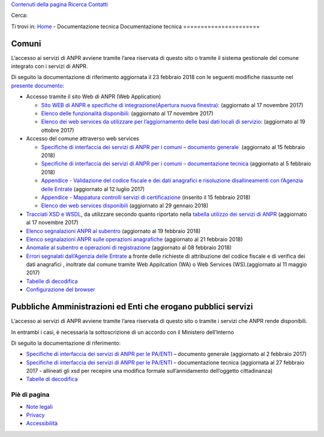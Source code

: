 `Contenuti della pagina <#main>`__ `Ricerca <#ricerca>`__
`Contatti <https://anpr.interno.it/portale/web/guest/contatti>`__

Cerca:

|Home page ANPR|

|Ministero dell'Interno|

Ti trovi in: `Home <https://www.anpr.interno.it/portale/home>`__ -
Documentazione tecnica
Documentazione tecnica
======================

Comuni
------

L’accesso ai servizi di ANPR avviene tramite l’area riservata di questo
sito o tramite il sistema gestionale del comune integrato con i servizi
di ANPR.

Di seguito la documentazione di riferimento aggiornata il 23 febbraio
2018 con le seguenti modifiche riassunte nel `presente
documento </portale/documents/20182/239162/aggiornamenti_23_02_2018.xlsx/94f83c95-1cd4-47f2-b643-fa241527a2db>`__:

-  Accesso tramite il sito Web di ANPR (Web Application)

   -  `Sito WEB di ANPR e specifiche di integrazione(Apertura nuova
      finestra): <https://www.anpr.interno.it/portale/documents/20182/50186/Sito+WEB+di+ANPR+e+specifiche+di+integrazione17112017.pdf/2ab258a3-ad62-4220-8cbc-8cd9b4563832>`__
      (aggiornato al 17 novembre 2017)
   -  `Elenco delle funzionalità
      disponibili <https://www.anpr.interno.it/portale/documents/20182/50186/Allegato+2+-+Elenco+funzioni+WEB17112017.xlsx/c50c0534-a41c-443e-ab86-f706950e1a0b>`__:
      (aggiornato al 17 novembre 2017)
   -  `Elenco dei web services da utilizzare per l’aggiornamento delle
      basi dati locali di
      servizio </portale/documents/20182/50186/Allegato+7+-+Utilizzo+WS+ANPR+totale+19102017.xlsx/66f5befe-ddf7-4a1f-b5e1-f94947032000>`__: (aggiornato
      al 19 ottobre 2017)

-  Accesso del comune attraverso web services

   -  `Specifiche di interfaccia dei servizi di ANPR per i comuni –
      documento
      generale  </portale/documents/20182/239162/MI-14-AN-01+SPECIFICHE+DI+INTERFACCIA+WS_15_02_2018.docx/1ac34e81-e42d-4b30-a8a2-d7430e62e794>`__ (aggiornato
      al 15 febbraio 2018)
   -  `Specifiche di interfaccia dei servizi di ANPR per i comuni –
      documentazione
      tecnica  <https://www.anpr.interno.it/portale/documents/20182/50186/SPECIFICHE+DI+INTERFACCIA+05022018.rar/34c825f0-2cfa-4204-bcf7-61bd08d8dd2f>`__\ (aggiornato
      al 5 febbraio 2018)
   -  `Appendice - Validazione del codice fiscale e dei dati anagrafici
      e risoluzione disallineamenti con l’Agenzia delle
      Entrate <https://www.anpr.interno.it/portale/documents/20182/26001/Risoluzione+disallineamenti+con+lAgenzia+delle+Entrate+12_07_2017.pdf/4e20d751-4d3f-4a53-b23a-65b15686fffc>`__
      (aggiornato al 12 luglio 2017)
   -  `Appendice - Mappatura controlli servizi di
      certificazione </portale/documents/20182/239162/Mappatura_controlli_servizio_certificazione.xlsx/77881a9f-2477-4e88-91a5-a5fffe66ae83>`__
      (inserito il 15 febbraio 2018)
   -  `Elenco dei web services
      disponibili </portale/documents/20182/26001/Allegato_5_Elenco_WS_di_ANPR_29012018.xlsx/e0bfc643-7b68-422f-aa3b-3db02827a5d9>`__ (aggiornato
      al 29 gennaio 2018)

-  `Tracciati XSD e
   WSDL </portale/documents/20182/239162/SPECIFICHE_DI_INTERFACCIA_XSD_05022018.rar/f6112301-a1f3-4920-8011-d69700d3d632>`__,
   da utilizzare secondo quanto riportato nella `tabella utilizzo dei
   servizi di
   ANPR <https://www.anpr.interno.it/portale/documents/20182/50186/Allegato_5_Elenco_WS_di_ANPR_17112017.xlsx/c47f8753-2617-476d-946b-cbbb30c5765d>`__
   (aggiornato al 17 novembre 2017)
-  `Elenco segnalazioni ANPR al
   subentro </portale/documents/20182/239162/elenco+segnalazioni+ANPR+subentro_19_02_2018.xlsx/fd79c80b-dfaa-41e2-b729-36d024a393b8>`__
   (aggiornato al 19 febbraio 2018)
-  `Elenco segnalazioni ANPR sulle operazioni
   anagrafiche </portale/documents/20182/239162/elenco+segnalazioni+ANPR+operazioni+anagrafiche_21_02_2018.xlsx/1901a85f-7914-44d9-b434-6899167590d9>`__
   (aggiornato al 21 febbraio 2018)
-  `Anomalie al subentro e operazioni di
   registrazione <https://www.anpr.interno.it/portale/documents/20182/239162/anomalie+al+subentro+e+operazioni+di+registrazione.xlsx/3d44dc93-52e1-48d9-ba46-8cbc09f222bc>`__
   (aggiornato al 08 febbraio 2018)
-  `Errori segnalati dall’Agenzia delle
   Entrate <https://www.anpr.interno.it/portale/documents/20182/26001/errori_ae_11_05_2017.xlsx/eb45d775-21f1-4436-9a86-b8ab0169aee6>`__
   a fronte delle richieste di attribuzione del codice fiscale e di
   verifica dei dati anagrafici , inoltrate dal comune tramite Web
   Appilcation (WA) o Web Services (WS).(aggiornato al 11 maggio 2017)
-  `Tabelle di decodifica </portale/tabelle-di-riferimento>`__
-  `Configurazione del
   browser </portale/documents/20182/209665/Nota+configurazione+browser.pdf/224d3db3-036e-4534-b1b5-b3b11b530b21>`__

Pubbliche Amministrazioni ed Enti che erogano pubblici servizi  
----------------------------------------------------------------

L’accesso ai servizi di ANPR avviene tramite l’area riservata di questo
sito o tramite i servizi che ANPR rende disponibili.

In entrambi i casi, è necessaria la sottoscrizione di un accordo con il
Ministero dell’Interno

Di seguito la documentazione di riferimento:

-  `Specifiche di interfaccia dei servizi di ANPR per le
   PA/ENTI <https://www.anpr.interno.it/portale/documents/20182/26001/MI-14-AN-03+Specifiche+generali+V2.0.pdf/7171e329-fe71-479d-ab13-722849258891>`__
   – documento generale (aggiornato al 2 febbraio 2017)
-  `Specifiche di interfaccia dei servizi di ANPR per le
   PA/ENTI <https://www.anpr.interno.it/portale/documents/20182/26001/SpecificheServiziANPR_PAEnti-27022017.zip/44b2ed6f-5f48-402b-ae51-b445f8f9b8a3>`__
   – documentazione tecnica (aggiornata al 27 febbraio 2017 - allineati
   gli xsd per recepire una modifica formale sull’annidamento
   dell’oggetto cittadinanza)
-  `Tabelle di decodifica </portale/tabelle-di-riferimento>`__

Piè di pagina
=============

-  `Note
   legali <https://anpr.interno.it/portale/web/guest/notelegali>`__
-  `Privacy <https://anpr.interno.it/portale/web/guest/privacy>`__
-  `Accessibilità <https://anpr.interno.it/portale/web/guest/accessibilita>`__

.. |Home page ANPR| image:: https://anpr.interno.it/ANPR-theme/images/logo/anpr.png
   :width: 209px
   :height: 81px
   :target: https://anpr.interno.it/portale/web/guest
.. |Ministero dell'Interno| image:: https://anpr.interno.it/ANPR-theme/images/logo/mdi_ml_tricolore_3d.png
   :width: 215px
   :height: 65px
   :target: http://www.interno.it
